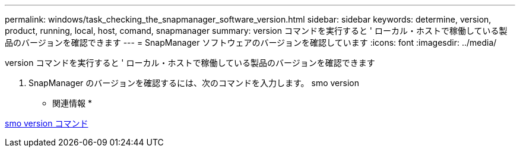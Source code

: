 ---
permalink: windows/task_checking_the_snapmanager_software_version.html 
sidebar: sidebar 
keywords: determine, version, product, running, local, host, comand, snapmanager 
summary: version コマンドを実行すると ' ローカル・ホストで稼働している製品のバージョンを確認できます 
---
= SnapManager ソフトウェアのバージョンを確認しています
:icons: font
:imagesdir: ../media/


[role="lead"]
version コマンドを実行すると ' ローカル・ホストで稼働している製品のバージョンを確認できます

. SnapManager のバージョンを確認するには、次のコマンドを入力します。 smo version


* 関連情報 *

xref:reference_the_smosmsapversion_command.adoc[smo version コマンド]
